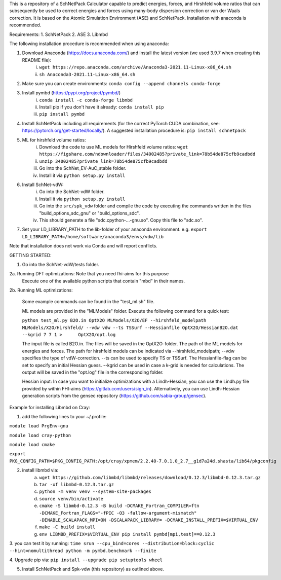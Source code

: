 This is a repository of a SchNetPack Calculator capable to predict energies, forces, and Hirshfeld volume ratios that can subsequently be used to correct energies and forces using many-body dispersion correction or van der Waals correction. It is based on the Atomic Simulation Environment (ASE) and SchNetPack. 
Installation with anaconda is recommended.

Requirements:
1. SchNetPack
2. ASE
3. Libmbd

The following installation procedure is recommended when using anaconda:

1. Download Anaconda (https://docs.anaconda.com/) and install the latest version (we used 3.9.7 when creating this README file):
    i. ``wget https://repo.anaconda.com/archive/Anaconda3-2021.11-Linux-x86_64.sh``
    ii. ``sh Anaconda3-2021.11-Linux-x86_64.sh``
    
2. Make sure you can create environments: ``conda config --append channels conda-forge``

3. Install pymbd (https://pypi.org/project/pymbd/)
    i. ``conda install -c conda-forge libmbd``
    ii. Install pip if you don't have it already:  ``conda install pip``
    iii. ``pip install pymbd``

4. Install SchNetPack including all requirements (for the correct PyTorch CUDA combination, see: https://pytorch.org/get-started/locally/). A suggested installation procedure is: ``pip install schnetpack``

5. ML for hirshfeld volume ratios:
    i. Download the code to use ML models for Hirshfeld volume ratios: ``wget https://figshare.com/ndownloader/files/34002485?private_link=78b54de875cfb9cadbdd``
    ii. ``unzip 34002485?private_link=78b54de875cfb9cadbdd``
    iii. Go into the SchNet_EV-AuC_stable folder.
    iv. Install it via ``python setup.py install``

6. Install SchNet-vdW:
    i. Go into the SchNet-vdW folder.
    ii. Install it via ``python setup.py install``
    iii. Go into the ``src/spk_vdw`` folder and compile the code by executing the commands written in the files "build_options_sdc_gnu" or "build_options_sdc".
    iv. This should generate a file "sdc.cpython-...-gnu.so". Copy this file to "sdc.so".

7. Set your LD_LIBRARY_PATH to the lib-folder of your anaconda environment. e.g. ``export LD_LIBRARY_PATH=/home/software/anaconda3/envs/vdw/lib``


Note that installation does not work via Conda and will report conflicts.

.. _Python: http://www.python.org/
.. _NumPy: http://docs.scipy.org/doc/numpy/reference/
.. _SciPy: http://docs.scipy.org/doc/scipy/reference/
.. _Matplotlib: http://matplotlib.org/
.. _ase-users: https://listserv.fysik.dtu.dk/mailman/listinfo/ase-users
.. _IRC: http://webchat.freenode.net/?randomnick=0&channels=ase


GETTING STARTED:

1. Go into the SchNet-vdW/tests folder.

2a. Running DFT optimizations: Note that you need fhi-aims for this purpose
   Execute one of the available python scripts that contain "mbd" in their names.
   
2b. Running ML optimizations:

   Some example commands can be found in the "test_ml.sh" file.
   
   ML models are provided in the "MLModels" folder. Execute the following command for a quick test:
   
   ``python test_ml.py B2O.in OptX2O MLModels/X2O/EF --hirshfeld_modelpath MLModels/X2O/Hirshfeld/ --vdw vdw --ts TSSurf --Hessianfile OptX2O/HessianB2O.dat --kgrid 7 7 1 >      OptX2O/opt.log``
   
   The input file is called B2O.in. The files will be saved in the OptX2O-folder. The path of the ML models for energies and forces. The path for hirshfeld models can be        indicated via --hirshfeld_modelpath; --vdw specifies the type of vdW-correction. --ts can be used to specify TS or TSSurf. The Hessianfile-flag can be set to specify an initial Hessian guess. --kgrid can be used in case a k-grid is needed for calculations. The output will be saved in the "opt.log" file in the corresponding folder.
   
   Hessian input: In case you want to initialize optimizations with a Lindh-Hessian, you can use the Lindh.py file provided by within FHI-aims (https://gitlab.com/users/sign_in). Alternatively, you can use Lindh-Hessian generation scripts from the gensec repository (https://github.com/sabia-group/gensec).
    



Example for installing Libmbd on Cray:

1. add the following lines to your ~/.profile:

``module load PrgEnv-gnu``

``module load cray-python``

``module load cmake``

``export PKG_CONFIG_PATH=$PKG_CONFIG_PATH:/opt/cray/xpmem/2.2.40-7.0.1.0_2.7__g1d7a24d.shasta/lib64/pkgconfig``


2. install libmbd via:
    a. ``wget https://github.com/libmbd/libmbd/releases/download/0.12.3/libmbd-0.12.3.tar.gz``
    b. ``tar -xf libmbd-0.12.3.tar.gz``
    c. ``python -m venv venv --system-site-packages``
    d. ``source venv/bin/activate``
    e. ``cmake -S libmbd-0.12.3 -B build -DCMAKE_Fortran_COMPILER=ftn -DCMAKE_Fortran_FLAGS="-fPIC -O3 -fallow-argument-mismatch" -DENABLE_SCALAPACK_MPI=ON -DSCALAPACK_LIBRARY= -DCMAKE_INSTALL_PREFIX=$VIRTUAL_ENV``
    f. ``make -C build install``
    g. ``env LIBMBD_PREFIX=$VIRTUAL_ENV pip install pymbd[mpi,test]==0.12.3``

3. you can test it by running: 
``time srun --cpu_bind=cores --distribution=block:cyclic --hint=nomultithread python -m pymbd.benchmark --finite``

4. Upgrade pip via:
``pip install --upgrade pip setuptools wheel``

5. Install SchNetPack and Spk-vdw (this repository) as outlined above.
